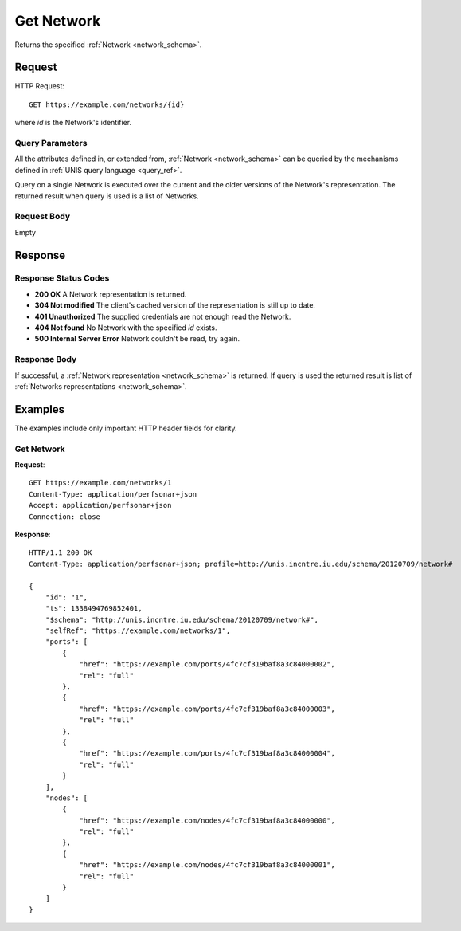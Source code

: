 .. _network_get:

Get Network
============

Returns the specified :ref:`Network <network_schema>`.

Request
--------

HTTP Request::
    
    GET https://example.com/networks/{id}

where `id` is the Network's identifier.


Query Parameters
~~~~~~~~~~~~~~~~~

All the attributes defined in, or extended from,
:ref:`Network <network_schema>` can be queried by the mechanisms defined
in :ref:`UNIS query language <query_ref>`.

Query on a single Network is executed over the current and the older
versions of the Network's representation. The returned result when
query is used is a list of Networks.


Request Body
~~~~~~~~~~~~

Empty


Response
--------

Response Status Codes
~~~~~~~~~~~~~~~~~~~~~~
* **200 OK** A Network representation is returned.
* **304 Not modified** The client's cached version of the representation is still up to date.
* **401 Unauthorized** The supplied credentials are not enough read the Network.
* **404 Not found** No Network with the specified `id` exists.
* **500 Internal Server Error** Network couldn't be read, try again.

Response Body
~~~~~~~~~~~~~

If successful, a :ref:`Network representation <network_schema>` is returned.
If query is used the returned result is list of 
:ref:`Networks representations <network_schema>`.


Examples
--------

The examples include only important HTTP header fields for clarity.

Get Network
~~~~~~~~~~~~

**Request**::
    
    GET https://example.com/networks/1
    Content-Type: application/perfsonar+json
    Accept: application/perfsonar+json
    Connection: close
    

**Response**::
    
    HTTP/1.1 200 OK
    Content-Type: application/perfsonar+json; profile=http://unis.incntre.iu.edu/schema/20120709/network#

    {
        "id": "1",
        "ts": 1338494769852401,
        "$schema": "http://unis.incntre.iu.edu/schema/20120709/network#",
        "selfRef": "https://example.com/networks/1",
        "ports": [
            {
                "href": "https://example.com/ports/4fc7cf319baf8a3c84000002",
                "rel": "full"
            },
            {
                "href": "https://example.com/ports/4fc7cf319baf8a3c84000003",
                "rel": "full"
            },
            {
                "href": "https://example.com/ports/4fc7cf319baf8a3c84000004",
                "rel": "full"
            }
        ],
        "nodes": [
            {
                "href": "https://example.com/nodes/4fc7cf319baf8a3c84000000",
                "rel": "full"
            },
            {
                "href": "https://example.com/nodes/4fc7cf319baf8a3c84000001",
                "rel": "full"
            }
        ]
    }


